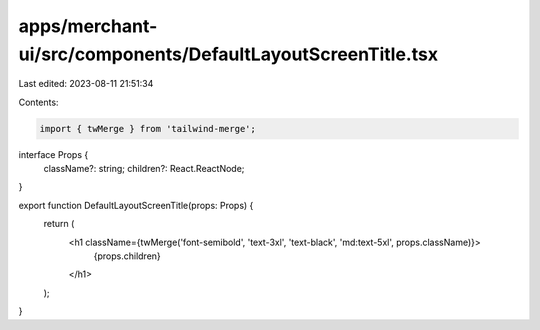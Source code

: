 apps/merchant-ui/src/components/DefaultLayoutScreenTitle.tsx
============================================================

Last edited: 2023-08-11 21:51:34

Contents:

.. code-block:: tsx

    import { twMerge } from 'tailwind-merge';

interface Props {
    className?: string;
    children?: React.ReactNode;
}

export function DefaultLayoutScreenTitle(props: Props) {
    return (
        <h1 className={twMerge('font-semibold', 'text-3xl', 'text-black', 'md:text-5xl', props.className)}>
            {props.children}
        </h1>
    );
}



